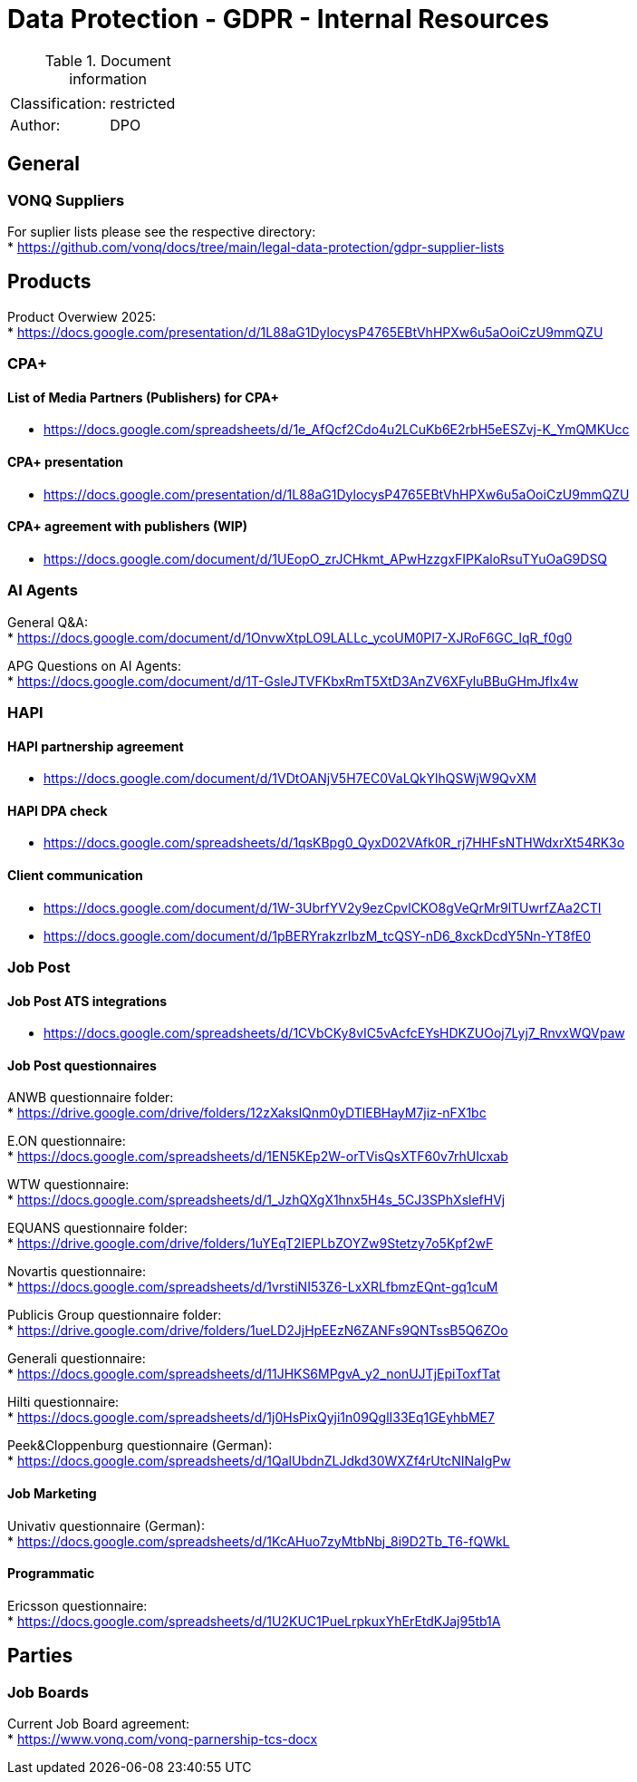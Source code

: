 = Data Protection - GDPR - Internal Resources

:toc:
:toclevels: 4

<<<

.Document information
|===
| | 
|Classification:
|restricted
|Author:
|DPO
|===

== General ==

=== VONQ Suppliers ===

For suplier lists please see the respective directory: +
* link:https://github.com/vonq/docs/tree/main/legal-data-protection/gdpr-supplier-lists[]

== Products ==

Product Overwiew 2025: +
* link:https://docs.google.com/presentation/d/1L88aG1DylocysP4765EBtVhHPXw6u5aOoiCzU9mmQZU[]

=== CPA+ ===

==== List of Media Partners (Publishers) for CPA+ ====
* link:https://docs.google.com/spreadsheets/d/1e_AfQcf2Cdo4u2LCuKb6E2rbH5eESZvj-K_YmQMKUcc[]

==== CPA+ presentation ====
* link:https://docs.google.com/presentation/d/1L88aG1DylocysP4765EBtVhHPXw6u5aOoiCzU9mmQZU[]

==== CPA+ agreement with publishers (WIP) ====
* link:https://docs.google.com/document/d/1UEopO_zrJCHkmt_APwHzzgxFIPKaloRsuTYuOaG9DSQ[]

=== AI Agents ===

General Q&A: +
* link:https://docs.google.com/document/d/1OnvwXtpLO9LALLc_ycoUM0PI7-XJRoF6GC_lqR_f0g0[]

APG Questions on AI Agents: +
* link:https://docs.google.com/document/d/1T-GsleJTVFKbxRmT5XtD3AnZV6XFyluBBuGHmJfIx4w[]

=== HAPI ===

==== HAPI partnership agreement ====
* link:https://docs.google.com/document/d/1VDtOANjV5H7EC0VaLQkYlhQSWjW9QvXM[]

==== HAPI DPA check ====
* link:https://docs.google.com/spreadsheets/d/1qsKBpg0_QyxD02VAfk0R_rj7HHFsNTHWdxrXt54RK3o[]

==== Client communication ====
* link:https://docs.google.com/document/d/1W-3UbrfYV2y9ezCpvlCKO8gVeQrMr9lTUwrfZAa2CTI[]
* link:https://docs.google.com/document/d/1pBERYrakzrIbzM_tcQSY-nD6_8xckDcdY5Nn-YT8fE0[]

=== Job Post ===

==== Job Post ATS integrations ====

* link:https://docs.google.com/spreadsheets/d/1CVbCKy8vIC5vAcfcEYsHDKZUOoj7Lyj7_RnvxWQVpaw[]

==== Job Post questionnaires ====

ANWB questionnaire folder: +
* link:https://drive.google.com/drive/folders/12zXakslQnm0yDTlEBHayM7jiz-nFX1bc[]

E.ON questionnaire: +
* link:https://docs.google.com/spreadsheets/d/1EN5KEp2W-orTVisQsXTF60v7rhUIcxab[]

WTW questionnaire: +
* link:https://docs.google.com/spreadsheets/d/1_JzhQXgX1hnx5H4s_5CJ3SPhXslefHVj[]

EQUANS questionnaire folder: +
* link:https://drive.google.com/drive/folders/1uYEqT2IEPLbZOYZw9Stetzy7o5Kpf2wF[]

Novartis questionnaire: +
* link:https://docs.google.com/spreadsheets/d/1vrstiNI53Z6-LxXRLfbmzEQnt-gq1cuM[]

Publicis Group questionnaire folder: +
* link:https://drive.google.com/drive/folders/1ueLD2JjHpEEzN6ZANFs9QNTssB5Q6ZOo[]

Generali questionnaire: +
* link:https://docs.google.com/spreadsheets/d/11JHKS6MPgvA_y2_nonUJTjEpiToxfTat[]

Hilti questionnaire: +
* link:https://docs.google.com/spreadsheets/d/1j0HsPixQyji1n09QglI33Eq1GEyhbME7[]

Peek&Cloppenburg questionnaire (German): +
* link:https://docs.google.com/spreadsheets/d/1QalUbdnZLJdkd30WXZf4rUtcNINaIgPw[]

==== Job Marketing ====

Univativ questionnaire (German): +
* link:https://docs.google.com/spreadsheets/d/1KcAHuo7zyMtbNbj_8i9D2Tb_T6-fQWkL[]

==== Programmatic ====

Ericsson questionnaire: +
* link:https://docs.google.com/spreadsheets/d/1U2KUC1PueLrpkuxYhErEtdKJaj95tb1A[]

== Parties ==

=== Job Boards ===

Current Job Board agreement: +
* link:https://www.vonq.com/vonq-parnership-tcs-docx[]
